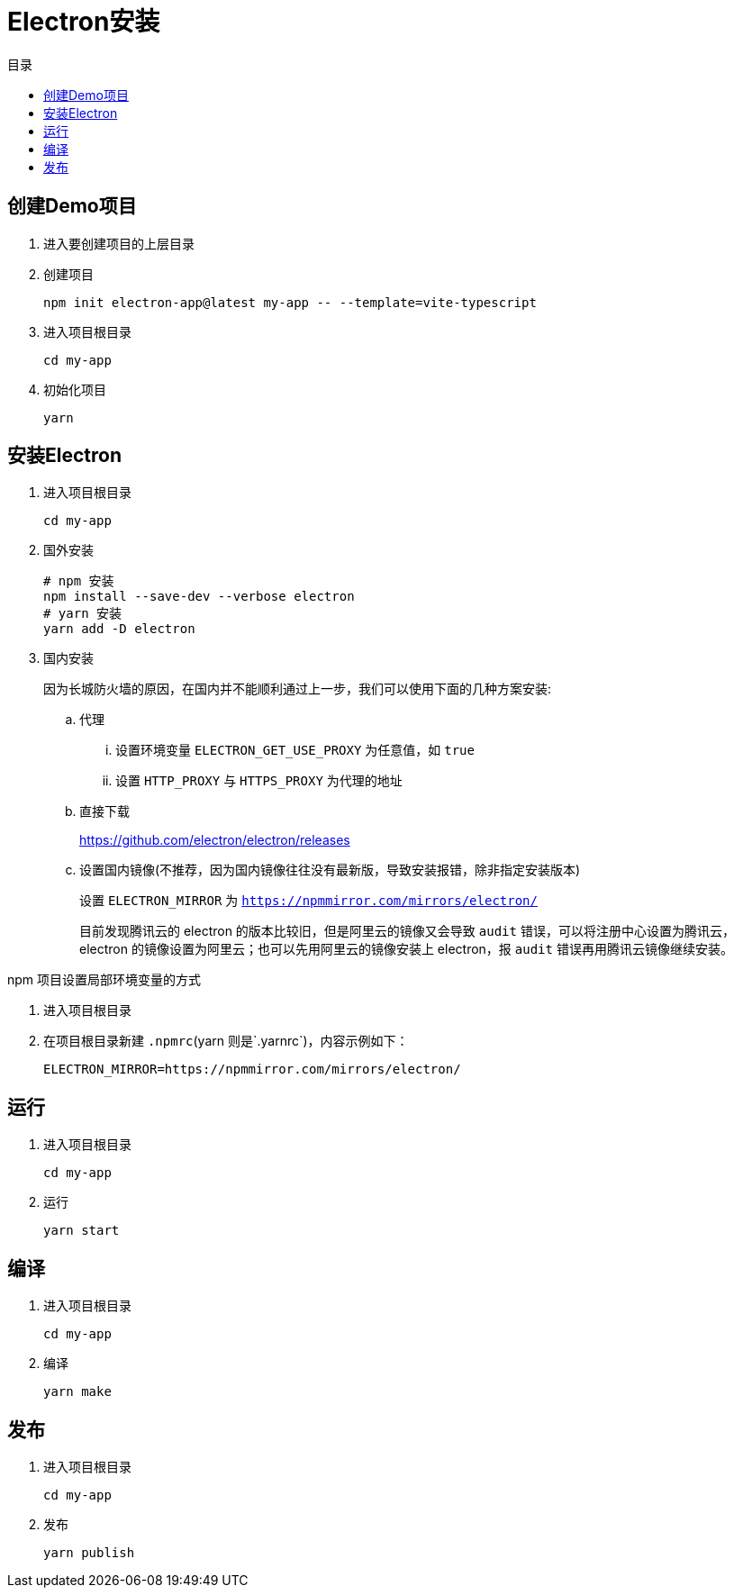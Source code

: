 = Electron安装
:scripts: cjk
:toc: left
:toc-title: 目录
:toclevels: 4

== 创建Demo项目
. 进入要创建项目的上层目录
. 创建项目
+
[,shell]
----
npm init electron-app@latest my-app -- --template=vite-typescript
----
. 进入项目根目录
+
[,shell]
----
cd my-app
----
. 初始化项目
+
[,shell]
----
yarn
----

== 安装Electron
. 进入项目根目录
+
[,shell]
----
cd my-app
----
. 国外安装
+
[,shell]
----
# npm 安装
npm install --save-dev --verbose electron
# yarn 安装
yarn add -D electron
----

. 国内安装
+
因为长城防火墙的原因，在国内并不能顺利通过上一步，我们可以使用下面的几种方案安装:

.. 代理
... 设置环境变量 `ELECTRON_GET_USE_PROXY` 为任意值，如 `true`
... 设置 `HTTP_PROXY` 与 `HTTPS_PROXY` 为代理的地址
.. 直接下载
+
<https://github.com/electron/electron/releases>
.. 设置国内镜像(不推荐，因为国内镜像往往没有最新版，导致安装报错，除非指定安装版本)
+
设置 `ELECTRON_MIRROR` 为 `https://npmmirror.com/mirrors/electron/`
+
目前发现腾讯云的 electron 的版本比较旧，但是阿里云的镜像又会导致 `audit` 错误，可以将注册中心设置为腾讯云，electron 的镜像设置为阿里云；也可以先用阿里云的镜像安装上 electron，报 `audit` 错误再用腾讯云镜像继续安装。

====
npm 项目设置局部环境变量的方式

. 进入项目根目录
. 在项目根目录新建 `.npmrc`(yarn 则是`.yarnrc`)，内容示例如下：
+
[,shell]
----
ELECTRON_MIRROR=https://npmmirror.com/mirrors/electron/
----
====


== 运行
. 进入项目根目录
+
[,shell]
----
cd my-app
----
. 运行
+
[,shell]
----
yarn start
----

== 编译
. 进入项目根目录
+
[,shell]
----
cd my-app
----
. 编译
+
[,shell]
----
yarn make
----

== 发布
. 进入项目根目录
+
[,shell]
----
cd my-app
----
. 发布
+
[,shell]
----
yarn publish
----
